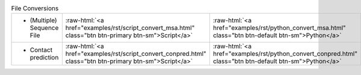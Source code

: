 
.. role:: raw-html(raw)
   :format: html

.. list-table:: File Conversions
   :class: table-hover
   :widths: 1000, 10, 10

   * - - (Multiple) Sequence File
     - :raw-html:`<a href="examples/rst/script_convert_msa.html" class="btn btn-primary btn-sm">Script</a>`
     - :raw-html:`<a href="examples/rst/python_convert_msa.html" class="btn btn-default btn-sm">Python</a>`
   * - - Contact prediction
     - :raw-html:`<a href="examples/rst/script_convert_conpred.html" class="btn btn-primary btn-sm">Script</a>`
     - :raw-html:`<a href="examples/rst/python_convert_conpred.html" class="btn btn-default btn-sm">Python</a>`

